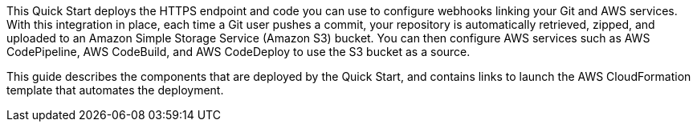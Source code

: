 This Quick Start deploys the HTTPS endpoint and code you can use to configure webhooks linking your Git and AWS services. With this integration in place, each time a Git user pushes a commit, your repository is automatically retrieved, zipped, and uploaded to an Amazon Simple Storage Service (Amazon S3) bucket. You can then configure AWS services such as AWS CodePipeline, AWS CodeBuild, and AWS CodeDeploy to use the S3 bucket as a source.

This guide describes the components that are deployed by the Quick Start, and contains links to launch the AWS CloudFormation template that automates the deployment.


